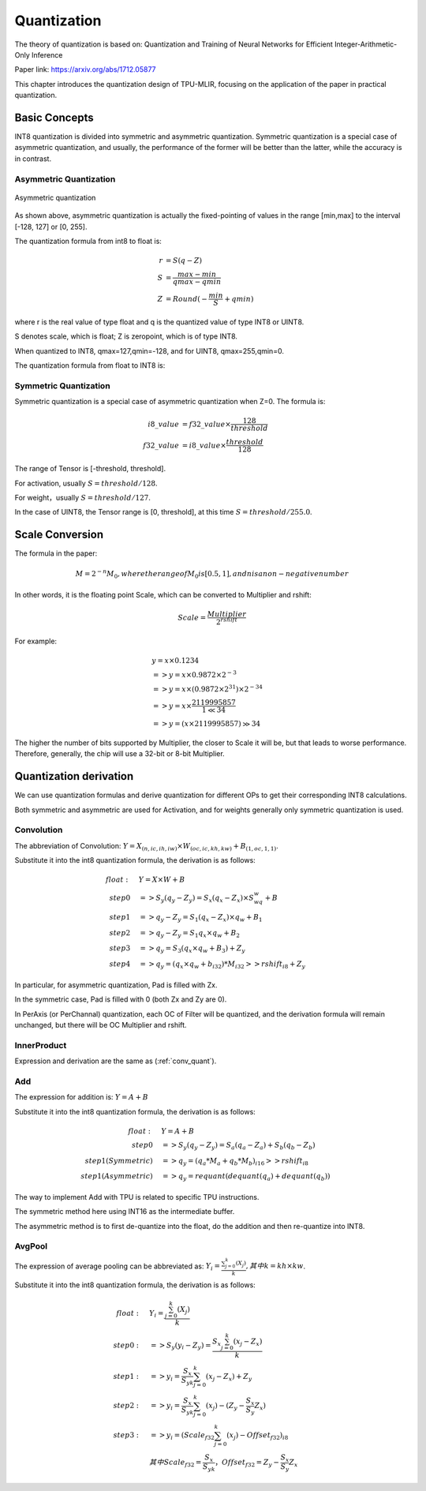 Quantization
============

The theory of quantization is based on: Quantization and Training of Neural Networks for Efficient Integer-Arithmetic-Only Inference

Paper link: https://arxiv.org/abs/1712.05877

This chapter introduces the quantization design of TPU-MLIR, focusing on the application of the paper in practical quantization.

.. _quantization:

Basic Concepts
--------------

INT8 quantization is divided into symmetric and asymmetric quantization. Symmetric quantization is a special case of asymmetric quantization, and usually, the performance of the former will be better than the latter, while the accuracy is in contrast.

Asymmetric Quantization
~~~~~~~~~~~~~~~~~~~~~~~

.. figure:: ../assets/quant_asym.png
   :height: 9.5cm
   :align: center

   Asymmetric quantization

As shown above, asymmetric quantization is actually the fixed-pointing of values in the range [min,max] to the interval [-128, 127] or [0, 255].

The quantization formula from int8 to float is:

.. math::

   r &= S(q-Z) \\
   S &= \frac{max-min}{qmax-qmin} \\
   Z &= Round(- \frac{min}{S} + qmin)

where r is the real value of type float and q is the quantized value of type INT8 or UINT8.

S denotes scale, which is float; Z is zeropoint, which is of type INT8.

When quantized to INT8, qmax=127,qmin=-128, and for UINT8, qmax=255,qmin=0.

The quantization formula from float to INT8 is:

.. math::q = \frac{r}{S} + Z

Symmetric Quantization
~~~~~~~~~~~~~~~~~~~~~~~

Symmetric quantization is a special case of asymmetric quantization when Z=0. The formula is:

.. math::

   i8\_value &= f32\_value \times \frac{128}{threshold} \\
   f32\_value &= i8\_value \times \frac{threshold}{128}

The range of Tensor is [-threshold, threshold].

For activation, usually :math:`S = threshold / 128`.

For weight，usually :math:`S = threshold / 127`.

In the case of UINT8, the Tensor range is [0, threshold], at this time :math:`S = threshold/ 255.0`.


Scale Conversion
----------------

The formula in the paper:

.. math::

   M = 2^{-n}M_0, where the range of M_0 is [0.5,1], and n is a non-negative number

In other words, it is the floating point Scale, which can be converted to Multiplier and rshift:

.. math::

   Scale = \frac{Multiplier}{2^{rshift}}

For example:

.. math::

   &y = x \times 0.1234 \\
   &=> y = x \times 0.9872 \times 2^{-3} \\
   &=> y = x \times (0.9872 \times 2^{31}) \times 2^{-34} \\
   &=> y = x \times \frac{2119995857}{1 \ll 34} \\
   &=> y = (x \times 2119995857) \gg 34

The higher the number of bits supported by Multiplier, the closer to Scale it will be, but that leads to worse performance. Therefore, generally, the chip will use a 32-bit or 8-bit Multiplier.

Quantization derivation
------------------------

We can use quantization formulas and derive quantization for different OPs to get their corresponding INT8 calculations.

Both symmetric and asymmetric are used for Activation, and for weights generally only symmetric quantization is used.

.. _conv_quant:

Convolution
~~~~~~~~~~~~

The abbreviation of Convolution: :math:`Y = X_{(n,ic,ih,iw)}\times W_{(oc,ic,kh,kw)} + B_{(1,oc,1,1)}`.

Substitute it into the int8 quantization formula, the derivation is as follows:

.. math::

   float:\quad & Y = X\times W + B \\
   step 0\quad & => S_y(q_y-Z_y) = S_x(q_x-Z_x)\times S_wq_w + B \\
   step 1\quad & => q_y - Z_y = S_1(q_x-Z_x)\times q_w + B_1 \\
   step 2\quad & => q_y - Z_y = S_1 q_x\times q_w  + B_2 \\
   step 3\quad & => q_y = S_3 (q_x \times q_w + B_3) + Z_{y} \\
   step 4\quad & => q_y = (q_x \times q_w + b_{i32}) * M_{i32} >> rshift_{i8} + Z_{y}


In particular, for asymmetric quantization, Pad is filled with Zx.

In the symmetric case, Pad is filled with 0 (both Zx and Zy are 0).

In PerAxis (or PerChannal) quantization, each OC of Filter will be quantized, and the derivation formula will remain unchanged, but there will be OC Multiplier and rshift.


InnerProduct
~~~~~~~~~~~~

Expression and derivation are the same as (:ref:`conv_quant`).


Add
~~~~~~~~~~~~

The expression for addition is: :math:`Y = A + B`

Substitute it into the int8 quantization formula, the derivation is as follows:

.. math::

   float:\quad & Y = A + B \\
   step 0\quad & => S_y (q_y-Z_y) = S_a(q_a-Z_a) + S_b(q_b - Z_b) \\
   step 1(Symmetric) \quad & => q_y = (q_a * M_a + q_b * M_b)_{i16} >> rshift_{i8} \\
   step 1(Asymmetric) \quad & => q_y = requant(dequant(q_a) + dequant(q_b))

The way to implement Add with TPU is related to specific TPU instructions.

The symmetric method here using INT16 as the intermediate buffer.

The asymmetric method is to first de-quantize into the float, do the addition and then re-quantize into INT8.


AvgPool
~~~~~~~~~~~~

The expression of average pooling can be abbreviated as: :math:`Y_i = \frac{\sum_{j=0}^{k}{(X_j)}}{k}, 其中k = kh \times kw`.

Substitute it into the int8 quantization formula, the derivation is as follows:

.. math::

   float:\quad & Y_i = \frac{\sum_{j=0}^{k}{(X_j)}}{k} \\
   step0:\quad & => S_y(y_i - Z_y) = \frac{S_x\sum_{j=0}^{k}(x_j-Z_x)}{k}\\
   step1:\quad & => y_i = \frac{S_x}{S_yk}\sum_{j=0}^{k}(x_j-Z_x) + Z_y \\
   step2:\quad & => y_i = \frac{S_x}{S_yk}\sum_{j=0}^{k}(x_j) - (Z_y - \frac{S_x}{S_y}Z_x) \\
   step3:\quad & => y_i = (Scale_{f32}\sum_{j=0}^{k}(x_j) - Offset_{f32})_{i8} \\
               & 其中Scale_{f32} = \frac{S_x}{S_yk}，Offset_{f32} = Z_y - \frac{S_x}{S_y}Z_x


